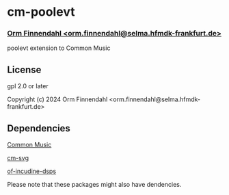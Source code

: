 * cm-poolevt
*** _Orm Finnendahl <orm.finnendahl@selma.hfmdk-frankfurt.de>_

poolevt extension to Common Music

** License

gpl 2.0 or later


Copyright (c) 2024 Orm Finnendahl <orm.finnendahl@selma.hfmdk-frankfurt.de>

** Dependencies

**** [[https://github.com/ormf/cm][Common Music]]
**** [[https://github.com/ormf/cm-svg][cm-svg]]
**** [[https://github.com/ormf/of-incudine-dsps][of-incudine-dsps]]

    Please note that these packages might also have dendencies.
